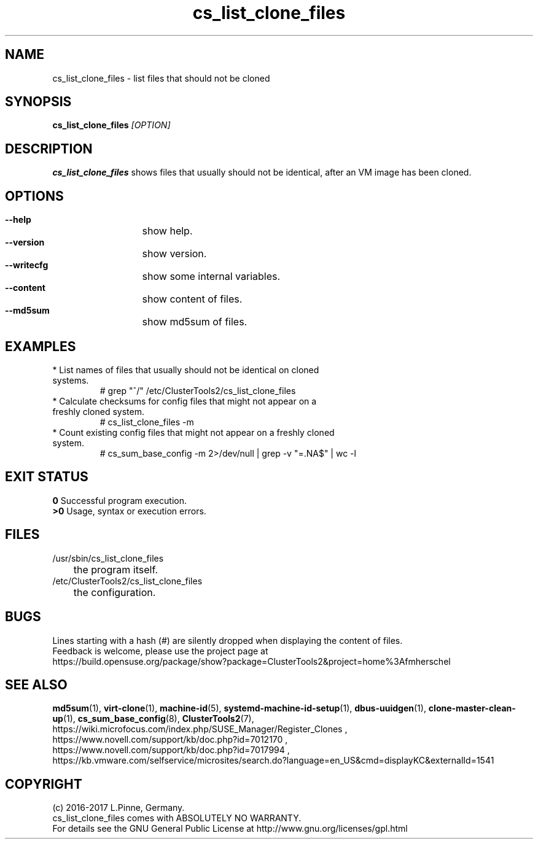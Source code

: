 .TH cs_list_clone_files 8 "23 Jan 2017" "" "ClusterTools2"
.\"
.SH NAME
cs_list_clone_files \- list files that should not be cloned
.\"
.SH SYNOPSIS
.B cs_list_clone_files \fI[OPTION]\fR
.\"
.SH DESCRIPTION
\fBcs_list_clone_files\fP shows files that usually should not be identical,
after an VM image has been cloned.
.\"
.SH OPTIONS
.HP
\fB --help\fR
	show help.
.HP
\fB --version\fR
	show version.
.HP
\fB --writecfg\fR
	show some internal variables.
.HP
\fB --content\fR
	show content of files.
.HP
\fB --md5sum\fR
	show md5sum of files.
.\"
.SH EXAMPLES
.br
.TP
* List names of files that usually should not be identical on cloned systems. 
# grep "^/" /etc/ClusterTools2/cs_list_clone_files
.TP
* Calculate checksums for config files that might not appear on a freshly cloned system.
# cs_list_clone_files -m
.TP
* Count existing config files that might not appear on a freshly cloned system.
# cs_sum_base_config -m 2>/dev/null | grep -v "=.NA$" | wc -l
.\"
.SH EXIT STATUS
.B 0
Successful program execution.
.br
.B >0 
Usage, syntax or execution errors.
.\"
.SH FILES
.TP
/usr/sbin/cs_list_clone_files
	the program itself.
.TP
/etc/ClusterTools2/cs_list_clone_files
	the configuration.
.\"
.SH BUGS
Lines starting with a hash (#) are silently dropped when displaying the content of files.
.br
Feedback is welcome, please use the project page at
.br
https://build.opensuse.org/package/show?package=ClusterTools2&project=home%3Afmherschel
.\"
.SH SEE ALSO
\fBmd5sum\fP(1), \fBvirt-clone\fP(1), \fBmachine-id\fP(5),
\fBsystemd-machine-id-setup\fP(1), \fBdbus-uuidgen\fP(1), 
\fBclone-master-clean-up\fP(1),
\fBcs_sum_base_config\fP(8), \fBClusterTools2\fP(7),
.br
https://wiki.microfocus.com/index.php/SUSE_Manager/Register_Clones ,
.br
https://www.novell.com/support/kb/doc.php?id=7012170 ,
.br
https://www.novell.com/support/kb/doc.php?id=7017994 ,
.br
https://kb.vmware.com/selfservice/microsites/search.do?language=en_US&cmd=displayKC&externalId=1541
.\"
.SH COPYRIGHT
(c) 2016-2017 L.Pinne, Germany.
.br
cs_list_clone_files comes with ABSOLUTELY NO WARRANTY.
.br
For details see the GNU General Public License at
http://www.gnu.org/licenses/gpl.html
.\"
